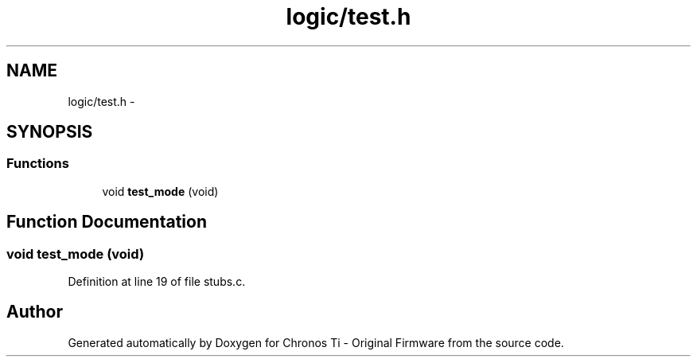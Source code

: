 .TH "logic/test.h" 3 "Sun Jun 16 2013" "Version VER 0.0" "Chronos Ti - Original Firmware" \" -*- nroff -*-
.ad l
.nh
.SH NAME
logic/test.h \- 
.SH SYNOPSIS
.br
.PP
.SS "Functions"

.in +1c
.ti -1c
.RI "void \fBtest_mode\fP (void)"
.br
.in -1c
.SH "Function Documentation"
.PP 
.SS "void \fBtest_mode\fP (void)"
.PP
Definition at line 19 of file stubs\&.c\&.
.SH "Author"
.PP 
Generated automatically by Doxygen for Chronos Ti - Original Firmware from the source code\&.
